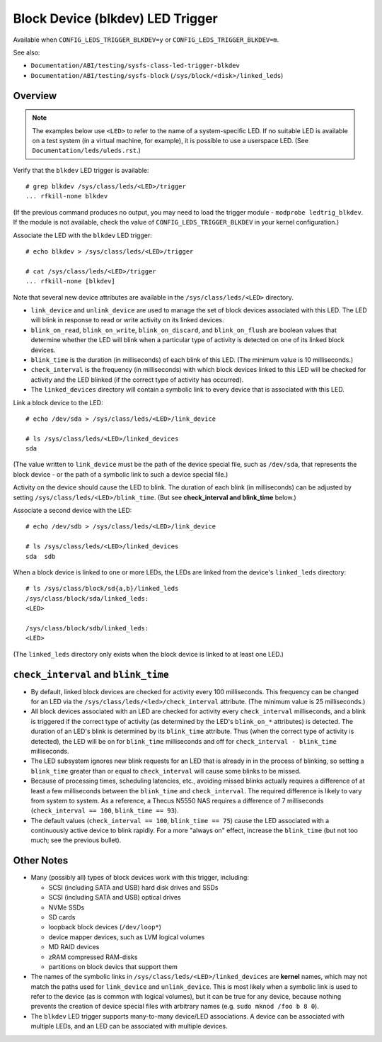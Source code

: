 .. SPDX-License-Identifier: GPL-2.0

=================================
Block Device (blkdev) LED Trigger
=================================

Available when ``CONFIG_LEDS_TRIGGER_BLKDEV=y`` or
``CONFIG_LEDS_TRIGGER_BLKDEV=m``.

See also:

* ``Documentation/ABI/testing/sysfs-class-led-trigger-blkdev``
* ``Documentation/ABI/testing/sysfs-block`` (``/sys/block/<disk>/linked_leds``)

Overview
========

.. note::
	The examples below use ``<LED>`` to refer to the name of a
	system-specific LED.  If no suitable LED is available on a test
	system (in a virtual machine, for example), it is possible to
	use a userspace LED.  (See ``Documentation/leds/uleds.rst``.)

Verify that the ``blkdev`` LED trigger is available::

	# grep blkdev /sys/class/leds/<LED>/trigger
	... rfkill-none blkdev

(If the previous command produces no output, you may need to load the trigger
module - ``modprobe ledtrig_blkdev``.  If the module is not available, check
the value of ``CONFIG_LEDS_TRIGGER_BLKDEV`` in your kernel configuration.)

Associate the LED with the ``blkdev`` LED trigger::

	# echo blkdev > /sys/class/leds/<LED>/trigger

	# cat /sys/class/leds/<LED>/trigger
	... rfkill-none [blkdev]

Note that several new device attributes are available in the
``/sys/class/leds/<LED>`` directory.

* ``link_device`` and ``unlink_device`` are used to manage the set of block
  devices associated with this LED.  The LED will blink in response to read or
  write activity on its linked devices.

* ``blink_on_read``, ``blink_on_write``, ``blink_on_discard``, and
  ``blink_on_flush`` are boolean values that determine whether the LED will
  blink when a particular type of activity is detected on one of its linked
  block devices.

* ``blink_time`` is the duration (in milliseconds) of each blink of this LED.
  (The minimum value is 10 milliseconds.)

* ``check_interval`` is the frequency (in milliseconds) with which block devices
  linked to this LED will be checked for activity and the LED blinked (if the
  correct type of activity has occurred).

* The ``linked_devices`` directory will contain a symbolic link to every device
  that is associated with this LED.

Link a block device to the LED::

	# echo /dev/sda > /sys/class/leds/<LED>/link_device

	# ls /sys/class/leds/<LED>/linked_devices
	sda

(The value written to ``link_device`` must be the path of the device special
file, such as ``/dev/sda``, that represents the block device - or the path of a
symbolic link to such a device special file.)

Activity on the device should cause the LED to blink.  The duration of each
blink (in milliseconds) can be adjusted by setting
``/sys/class/leds/<LED>/blink_time``.  (But see **check_interval and
blink_time** below.)

Associate a second device with the LED::

	# echo /dev/sdb > /sys/class/leds/<LED>/link_device

	# ls /sys/class/leds/<LED>/linked_devices
	sda  sdb

When a block device is linked to one or more LEDs, the LEDs are linked from
the device's ``linked_leds`` directory::

	# ls /sys/class/block/sd{a,b}/linked_leds
	/sys/class/block/sda/linked_leds:
	<LED>

	/sys/class/block/sdb/linked_leds:
	<LED>

(The ``linked_leds`` directory only exists when the block device is linked to
at least one LED.)

``check_interval`` and ``blink_time``
=====================================

* By default, linked block devices are checked for activity every 100
  milliseconds.  This frequency can be changed for an LED via the
  ``/sys/class/leds/<led>/check_interval`` attribute.  (The minimum value is 25
  milliseconds.)

* All block devices associated with an LED are checked for activity every
  ``check_interval`` milliseconds, and a blink is triggered if the correct type
  of activity (as determined by the LED's ``blink_on_*`` attributes) is
  detected.  The duration of an LED's blink is determined by its ``blink_time``
  attribute.  Thus (when the correct type of activity is detected), the LED will
  be on for ``blink_time`` milliseconds and off for ``check_interval -
  blink_time`` milliseconds.

* The LED subsystem ignores new blink requests for an LED that is already in
  in the process of blinking, so setting a ``blink_time`` greater than or equal
  to ``check_interval`` will cause some blinks to be missed.

* Because of processing times, scheduling latencies, etc., avoiding missed
  blinks actually requires a difference of at least a few milliseconds between
  the ``blink_time`` and ``check_interval``.  The required difference is likely
  to vary from system to system.  As a  reference, a Thecus N5550 NAS requires a
  difference of 7 milliseconds (``check_interval == 100``, ``blink_time ==
  93``).

* The default values (``check_interval == 100``, ``blink_time == 75``) cause the
  LED associated with a continuously active device to blink rapidly.  For a more
  "always on" effect, increase the ``blink_time`` (but not too much; see the
  previous bullet).

Other Notes
===========

* Many (possibly all) types of block devices work with this trigger, including:

  * SCSI (including SATA and USB) hard disk drives and SSDs
  * SCSI (including SATA and USB) optical drives
  * NVMe SSDs
  * SD cards
  * loopback block devices (``/dev/loop*``)
  * device mapper devices, such as LVM logical volumes
  * MD RAID devices
  * zRAM compressed RAM-disks
  * partitions on block devics that support them

* The names of the symbolic links in ``/sys/class/leds/<LED>/linked_devices``
  are **kernel** names, which may not match the paths used for
  ``link_device`` and ``unlink_device``.  This is most likely when a symbolic
  link is used to refer to the device (as is common with logical volumes), but
  it can be true for any device, because nothing prevents the creation of
  device special files with arbitrary names (e.g. ``sudo mknod /foo b 8 0``).

* The ``blkdev`` LED trigger supports many-to-many device/LED associations.
  A device can be associated with multiple LEDs, and an LED can be associated
  with multiple devices.
